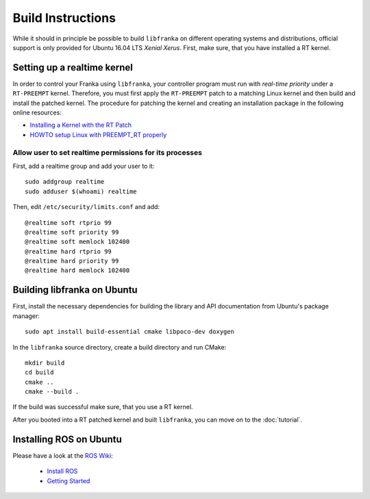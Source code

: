 .. highlight:: shell

Build Instructions
==================

While it should in principle be possible to build ``libfranka`` on different operating systems and distributions, official support is only provided for Ubuntu 16.04 LTS `Xenial Xerus`. First, make sure, that you have installed a RT kernel.


Setting up a realtime kernel
----------------------------

In order to control your Franka using ``libfranka``, your controller program must run with `real-time priority` under a ``RT-PREEMPT`` kernel. Therefore, you must first apply the ``RT-PREEMPT`` patch to a matching Linux kernel and then build and install the patched kernel. The procedure for patching the kernel and creating an installation package in the following online resources: 

* `Installing a Kernel with the RT Patch <http://home.gwu.edu/~jcmarsh/wiki/pmwiki.php%3Fn=Notes.RTPatch.html>`_  
* `HOWTO setup Linux with PREEMPT_RT properly <https://wiki.linuxfoundation.org/realtime/documentation/howto/applications/preemptrt_setup>`_


Allow user to set realtime permissions for its processes
^^^^^^^^^^^^^^^^^^^^^^^^^^^^^^^^^^^^^^^^^^^^^^^^^^^^^^^^^^^^^^^^^^^^^^^^^^^^^^^^^^^^

First, add a realtime group and add your user to it::

    sudo addgroup realtime
    sudo adduser $(whoami) realtime


Then, edit  ``/etc/security/limits.conf`` and add::

    @realtime soft rtprio 99
    @realtime soft priority 99
    @realtime soft memlock 102400
    @realtime hard rtprio 99
    @realtime hard priority 99
    @realtime hard memlock 102400


Building libfranka on Ubuntu
--------------------------------

First, install the necessary dependencies for building the library and API documentation from Ubuntu's package manager::

    sudo apt install build-essential cmake libpoco-dev doxygen

In the ``libfranka`` source directory, create a build directory and run CMake::

    mkdir build
    cd build
    cmake ..
    cmake --build .

If the build was successful make sure, that you use a RT kernel.


After you booted into a RT patched kernel and built ``libfranka``, you can move on to the :doc:`tutorial`.

Installing ROS on Ubuntu
----------------------------

Please have a look at the `ROS Wiki <http://wiki.ros.org>`_:

 * `Install ROS <http://wiki.ros.org/lunar/Installation/Ubuntu>`_
 * `Getting Started <http://wiki.ros.org/ROS/StartGuide>`_